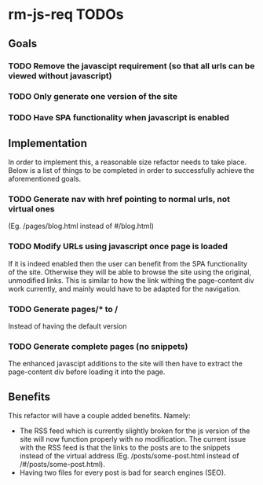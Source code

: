* rm-js-req TODOs

** Goals
*** TODO Remove the javascipt requirement (so that all urls can be viewed without javascript)
*** TODO Only generate one version of the site
*** TODO Have SPA functionality when javascript is enabled

** Implementation
   In order to implement this, a reasonable size refactor needs to take place. Below is a list
   of things to be completed in order to successfully achieve the aforementioned goals.

*** TODO Generate nav with href pointing to normal urls, not virtual ones
    (Eg. /pages/blog.html instead of #/blog.html)
*** TODO Modify URLs using javascript once page is loaded
    If it is indeed enabled then the user can benefit from the SPA functionality of the site.
    Otherwise they will be able to browse the site using the original, unmodified links. This is
    similar to how the link withing the page-content div work currently, and mainly would have to
    be adapted for the navigation.
*** TODO Generate pages/* to /
    Instead of having the default version
*** TODO Generate complete pages (no snippets)
    The enhanced javascipt additions to the site will then have to extract the page-content div
    before loading it into the page.

** Benefits
   This refactor will have a couple added benefits. Namely:

   - The RSS feed which is currently slightly broken for the js version of the site will now
     function properly with no modification. The current issue with the RSS feed is that the
     links to the posts are to the snippets instead of the virtual address (Eg.
     /posts/some-post.html instead of /#/posts/some-post.html).
   - Having two files for every post is bad for search engines (SEO).
